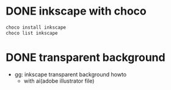 * DONE inkscape with choco

#+begin_src bash
  choco install inkscape
  choco list inkscape
#+end_src

* DONE transparent background

- gg: inkscape transparent background howto
  - with ai(adobe illustrator file)
